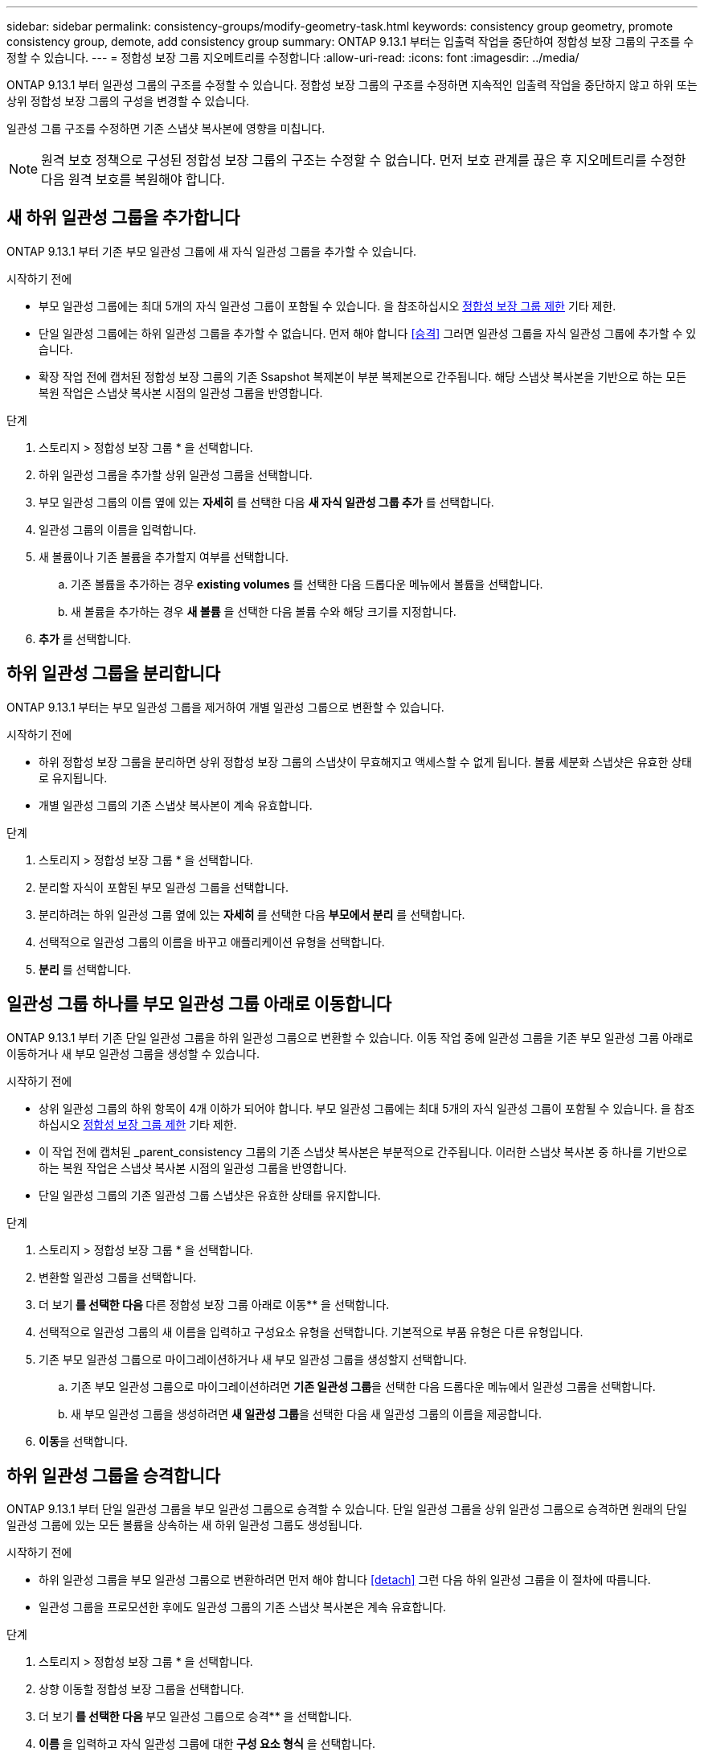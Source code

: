 ---
sidebar: sidebar 
permalink: consistency-groups/modify-geometry-task.html 
keywords: consistency group geometry, promote consistency group, demote, add consistency group 
summary: ONTAP 9.13.1 부터는 입출력 작업을 중단하여 정합성 보장 그룹의 구조를 수정할 수 있습니다. 
---
= 정합성 보장 그룹 지오메트리를 수정합니다
:allow-uri-read: 
:icons: font
:imagesdir: ../media/


[role="lead"]
ONTAP 9.13.1 부터 일관성 그룹의 구조를 수정할 수 있습니다. 정합성 보장 그룹의 구조를 수정하면 지속적인 입출력 작업을 중단하지 않고 하위 또는 상위 정합성 보장 그룹의 구성을 변경할 수 있습니다.

일관성 그룹 구조를 수정하면 기존 스냅샷 복사본에 영향을 미칩니다.


NOTE: 원격 보호 정책으로 구성된 정합성 보장 그룹의 구조는 수정할 수 없습니다. 먼저 보호 관계를 끊은 후 지오메트리를 수정한 다음 원격 보호를 복원해야 합니다.



== 새 하위 일관성 그룹을 추가합니다

ONTAP 9.13.1 부터 기존 부모 일관성 그룹에 새 자식 일관성 그룹을 추가할 수 있습니다.

.시작하기 전에
* 부모 일관성 그룹에는 최대 5개의 자식 일관성 그룹이 포함될 수 있습니다. 을 참조하십시오 xref:limits.html[정합성 보장 그룹 제한] 기타 제한.
* 단일 일관성 그룹에는 하위 일관성 그룹을 추가할 수 없습니다. 먼저 해야 합니다 <<승격>> 그러면 일관성 그룹을 자식 일관성 그룹에 추가할 수 있습니다.
* 확장 작업 전에 캡처된 정합성 보장 그룹의 기존 Ssapshot 복제본이 부분 복제본으로 간주됩니다. 해당 스냅샷 복사본을 기반으로 하는 모든 복원 작업은 스냅샷 복사본 시점의 일관성 그룹을 반영합니다.


.단계
. 스토리지 > 정합성 보장 그룹 * 을 선택합니다.
. 하위 일관성 그룹을 추가할 상위 일관성 그룹을 선택합니다.
. 부모 일관성 그룹의 이름 옆에 있는 ** 자세히** 를 선택한 다음 ** 새 자식 일관성 그룹 추가** 를 선택합니다.
. 일관성 그룹의 이름을 입력합니다.
. 새 볼륨이나 기존 볼륨을 추가할지 여부를 선택합니다.
+
.. 기존 볼륨을 추가하는 경우** existing volumes** 를 선택한 다음 드롭다운 메뉴에서 볼륨을 선택합니다.
.. 새 볼륨을 추가하는 경우 ** 새 볼륨** 을 선택한 다음 볼륨 수와 해당 크기를 지정합니다.


. ** 추가** 를 선택합니다.




== 하위 일관성 그룹을 분리합니다

ONTAP 9.13.1 부터는 부모 일관성 그룹을 제거하여 개별 일관성 그룹으로 변환할 수 있습니다.

.시작하기 전에
* 하위 정합성 보장 그룹을 분리하면 상위 정합성 보장 그룹의 스냅샷이 무효해지고 액세스할 수 없게 됩니다. 볼륨 세분화 스냅샷은 유효한 상태로 유지됩니다.
* 개별 일관성 그룹의 기존 스냅샷 복사본이 계속 유효합니다.


.단계
. 스토리지 > 정합성 보장 그룹 * 을 선택합니다.
. 분리할 자식이 포함된 부모 일관성 그룹을 선택합니다.
. 분리하려는 하위 일관성 그룹 옆에 있는 ** 자세히 ** 를 선택한 다음 ** 부모에서 분리** 를 선택합니다.
. 선택적으로 일관성 그룹의 이름을 바꾸고 애플리케이션 유형을 선택합니다.
. ** 분리** 를 선택합니다.




== 일관성 그룹 하나를 부모 일관성 그룹 아래로 이동합니다

ONTAP 9.13.1 부터 기존 단일 일관성 그룹을 하위 일관성 그룹으로 변환할 수 있습니다. 이동 작업 중에 일관성 그룹을 기존 부모 일관성 그룹 아래로 이동하거나 새 부모 일관성 그룹을 생성할 수 있습니다.

.시작하기 전에
* 상위 일관성 그룹의 하위 항목이 4개 이하가 되어야 합니다. 부모 일관성 그룹에는 최대 5개의 자식 일관성 그룹이 포함될 수 있습니다. 을 참조하십시오 xref:limits.html[정합성 보장 그룹 제한] 기타 제한.
* 이 작업 전에 캡처된 _parent_consistency 그룹의 기존 스냅샷 복사본은 부분적으로 간주됩니다. 이러한 스냅샷 복사본 중 하나를 기반으로 하는 복원 작업은 스냅샷 복사본 시점의 일관성 그룹을 반영합니다.
* 단일 일관성 그룹의 기존 일관성 그룹 스냅샷은 유효한 상태를 유지합니다.


.단계
. 스토리지 > 정합성 보장 그룹 * 을 선택합니다.
. 변환할 일관성 그룹을 선택합니다.
. 더 보기** 를 선택한 다음 ** 다른 정합성 보장 그룹 아래로 이동** 을 선택합니다.
. 선택적으로 일관성 그룹의 새 이름을 입력하고 구성요소 유형을 선택합니다. 기본적으로 부품 유형은 다른 유형입니다.
. 기존 부모 일관성 그룹으로 마이그레이션하거나 새 부모 일관성 그룹을 생성할지 선택합니다.
+
.. 기존 부모 일관성 그룹으로 마이그레이션하려면 ** 기존 일관성 그룹**을 선택한 다음 드롭다운 메뉴에서 일관성 그룹을 선택합니다.
.. 새 부모 일관성 그룹을 생성하려면 ** 새 일관성 그룹**을 선택한 다음 새 일관성 그룹의 이름을 제공합니다.


. ** 이동**을 선택합니다.




== 하위 일관성 그룹을 승격합니다

ONTAP 9.13.1 부터 단일 일관성 그룹을 부모 일관성 그룹으로 승격할 수 있습니다. 단일 일관성 그룹을 상위 일관성 그룹으로 승격하면 원래의 단일 일관성 그룹에 있는 모든 볼륨을 상속하는 새 하위 일관성 그룹도 생성됩니다.

.시작하기 전에
* 하위 일관성 그룹을 부모 일관성 그룹으로 변환하려면 먼저 해야 합니다 <<detach>> 그런 다음 하위 일관성 그룹을 이 절차에 따릅니다.
* 일관성 그룹을 프로모션한 후에도 일관성 그룹의 기존 스냅샷 복사본은 계속 유효합니다.


.단계
. 스토리지 > 정합성 보장 그룹 * 을 선택합니다.
. 상향 이동할 정합성 보장 그룹을 선택합니다.
. 더 보기** 를 선택한 다음 ** 부모 일관성 그룹으로 승격** 을 선택합니다.
. ** 이름** 을 입력하고 자식 일관성 그룹에 대한** 구성 요소 형식** 을 선택합니다.
. ** 승격**을 선택합니다.




== 상위 항목을 단일 일관성 그룹으로 강등합니다

ONTAP 9.13.1 에서는 부모 일관성 그룹을 단일 일관성 그룹으로 강등할 수 있습니다. 모체를 강등하면 정합성 보장 그룹의 계층 구조가 평평하여 연결된 모든 자식 일관성 그룹이 제거됩니다. 일관성 그룹의 모든 볼륨은 새로운 단일 일관성 그룹에 유지됩니다.

.시작하기 전에
* 상위 일관성 그룹의 기존 스냅샷 복사본은 단일 일관성 그룹으로 강등한 후에도 유효합니다. 해당 상위 항목의 연결된 하위 정합성 보장 그룹의 기존 스냅샷 복사본이 유효하지 않게 되지만 해당 상위 그룹 내의 개별 볼륨 스냅숏은 볼륨 세분화 스냅숏으로 계속 액세스할 수 있습니다.


.단계
. 스토리지 > 정합성 보장 그룹 * 을 선택합니다.
. 강등할 상위 일관성 그룹을 선택합니다.
. 더 보기** 를 선택한 다음 ** 단일 정합성 보장 그룹으로 하향 이동** 을 선택합니다.
. 관련된 모든 하위 정합성 보장 그룹이 삭제되고 해당 볼륨이 새로운 단일 정합성 보장 그룹 아래에 이동된다는 경고가 표시됩니다. ** 하향 이동** 을 선택하여 충격 이해 여부를 확인합니다.

